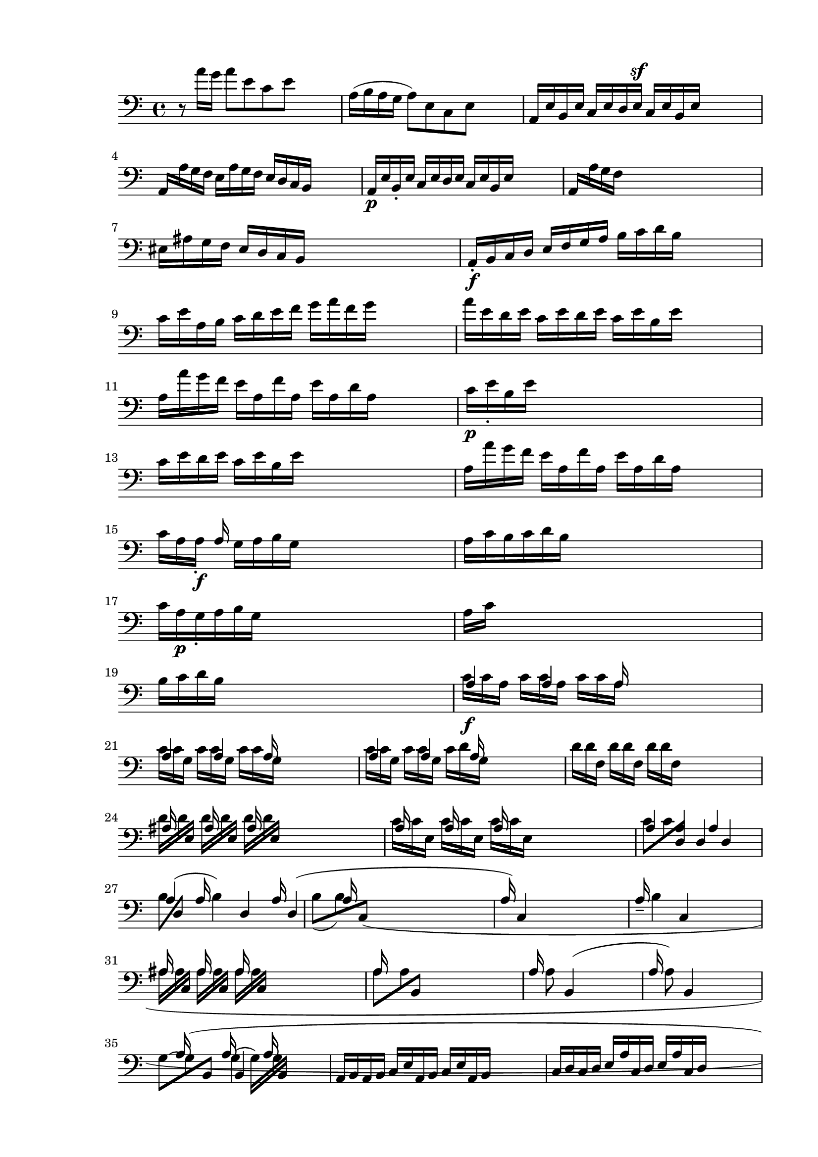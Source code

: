 \version "2.24.3"
% automatically converted by musicxml2ly from /Users/harelwahnich/Documents/works.and.docs/2024.amot/pawns.court/bwv.1006/bwv-1006-cello.mxl
\pointAndClickOff

\header {
    encodingsoftware =  "Audiveris 5.3.1"
    encodingdate =  "2024-06-20"
    source = 
    "/Users/harelwahnich/Downloads/Partita3Preludeand Loure.pdf"
    }

#(set-global-staff-size 20.320000000000004)
\paper {
    
    paper-width = 20.98\cm
    paper-height = 29.69\cm
    top-margin = 1.42\cm
    bottom-margin = 1.42\cm
    left-margin = 1.42\cm
    right-margin = 1.42\cm
    indent = 1.613846153846154\cm
    short-indent = 1.613846153846154\cm
    }
\layout {
    \context { \Score
        autoBeaming = ##f
        }
    }
PartPOneVoiceOne =  \relative d {
    \repeat volta 2 {
        \clef "bass" | % 1
        d8 \rest ^ "" \stemDown a''16 [ \stemDown g16 ] \stemDown a8 [
        \stemDown e8 \stemDown c8 \stemDown e8 ] s4 | % 2
        \stemDown a,16 ( [ \stemDown b16 \stemDown a16 \stemDown g16 ]
        \stemDown a8 ) [ \stemDown e8 \stemDown c8 \stemDown e8 ] s4 | % 3
        \stemUp a,16 [ \stemUp e'16 \stemUp b16 \stemUp e16 ] \stemUp c16
        [ \stemUp e16 \stemUp d16 \stemUp e16 ] ^\sf \stemUp c16 [
        \stemUp e16 \stemUp b16 \stemUp e16 ] s4 | % 4
        \stemUp a,16 [ \stemDown a'16 \stemDown g16 \stemDown f16 ]
        \stemDown e16 [ \stemDown a16 \stemDown g16 \stemDown f16 ]
        \stemUp e16 [ \stemUp d16 \stemUp c16 \stemUp b16 ] s4 | % 5
        \stemUp a16 [ _\p \stemUp e'16 \stemUp b16 _. \stemUp e16 ]
        \stemUp c16 [ \stemUp e16 \stemUp d16 \stemUp e16 ] \stemUp c16
        [ \stemUp e16 \stemUp b16 \stemUp e16 ] s4 | % 6
        \stemUp a,16 [ \stemDown a'16 \stemDown g16 \stemDown f16 ] s2.
        \break | % 7
        \stemDown eis16 [ \stemDown ais16 \stemDown g16 \stemDown f16 ]
        \stemUp eis16 [ \stemUp d16 \stemUp c16 \stemUp b16 ] s2 | % 8
        \stemUp a16 _. [ _\f \stemUp b16 \stemUp c16 \stemUp d16 ]
        \stemUp e16 [ \stemUp f16 \stemUp g16 \stemUp a16 ] \stemDown b16
        [ \stemDown c16 \stemDown d16 \stemDown b16 ] s4 | % 9
        \stemDown c16 [ \stemDown e16 \stemDown a,16 \stemDown b16 ]
        \stemDown c16 [ \stemDown d16 \stemDown e16 \stemDown f16 ]
        \stemDown g16 [ \stemDown a16 \stemDown f16 \stemDown g16 ] s4 |
        \barNumberCheck #10
        \stemDown a16 [ \stemDown e16 \stemDown d16 \stemDown e16 ]
        \stemDown c16 [ \stemDown e16 \stemDown d16 \stemDown e16 ]
        \stemDown c16 [ \stemDown e16 \stemDown b16 \stemDown e16 ] s4 | % 11
        \stemDown a,16 [ \stemDown a'16 \stemDown g16 \stemDown f16 ]
        \stemDown e16 [ \stemDown a,16 \stemDown f'16 \stemDown a,16 ]
        \stemDown e'16 [ \stemDown a,16 \stemDown d16 \stemDown a16 ] s4
        | % 12
        \stemDown c16 [ _\p \stemDown e16 _. \stemDown b16 \stemDown e16
        ] s2. \break | % 13
        \stemDown c16 [ \stemDown e16 \stemDown d16 \stemDown e16 ]
        \stemDown c16 [ \stemDown e16 \stemDown b16 \stemDown e16 ] s2 | % 14
        \stemDown a,16 [ \stemDown a'16 \stemDown g16 \stemDown f16 ]
        \stemDown e16 [ \stemDown a,16 \stemDown f'16 \stemDown a,16 ]
        \stemDown e'16 [ \stemDown a,16 \stemDown d16 \stemDown a16 ] s4
        | % 15
        \stemDown c16 [ \stemDown a16 \stemDown a16 _. ] _\f \stemUp a16
        \stemDown g16 [ \stemDown a16 \stemDown b16 \stemDown g16 ] s2 | % 16
        \stemDown a16 [ \stemDown c16 \stemDown b16 \stemDown c16
        \stemDown d16 \stemDown b16 ] s8*5 | % 17
        \stemDown c16 [ \stemDown a16 _\p \stemDown g16 _. \stemDown a16
        \stemDown b16 \stemDown g16 ] s8*5 | % 18
        \stemDown a16 [ \stemDown c16 ] s8*7 \break | % 19
        \stemDown b16 [ \stemDown c16 \stemDown d16 \stemDown b16 ] s2.
        | \barNumberCheck #20
        \stemUp a4 \stemUp a4 \stemUp a16 s16*7 | % 21
        \stemUp a4 \stemUp a4 \stemUp a16 s16*7 | % 22
        \stemUp a4 \stemUp a4 \stemUp a16 s16*7 | % 23
        \stemDown d16 [ \stemDown d16 \stemDown f,16 ] \stemDown d'16 [
        \stemDown d16 \stemDown f,16 ] \stemDown d'16 [ \stemDown d16
        \stemDown f,16 ] s16*7 \break | % 24
        \stemUp ais16 s16*15 | % 25
        \stemUp a16 s16*15 | % 26
        \stemUp a4 \stemUp a4 \stemUp a4 s4 | % 27
        \stemUp a4 ( \stemUp a16 \stemDown b4 ) \stemUp d,4 \stemUp a'16
        \stemUp d,4 ( | % 28
        \stemUp a'16 s16*13 | % 29
        \stemUp a16 ) ~ \stemUp c,4 s16*11 | \barNumberCheck #30
        \stemUp a'16 _- _- \stemDown b4 \stemUp c,4 s16*7 \break | % 31
        \stemUp ais'16 s16*15 | % 32
        \stemUp a16 s16*15 | % 33
        \stemUp a16 \stemDown a8 \stemUp b,4 ( s16*9 | % 34
        \stemUp a'16 \stemDown a8 ) \stemUp b,4 s16*9 | % 35
        \stemDown g'8 ~ [ \stemDown g8 ( \stemUp b,8 ] \stemUp a'16
        \stemUp b,4 \stemUp a'16 s4 | % 36
        \stemUp a,16 [ \stemUp b16 \stemUp a16 \stemUp b16 ] \stemUp c16
        [ \stemUp e16 \stemUp a,16 \stemUp b16 ] \stemUp c16 [ \stemUp e16
        \stemUp a,16 \stemUp b16 ] s4 | % 37
        \stemUp c16 [ \stemUp d16 \stemUp c16 \stemUp d16 ] \stemUp e16
        [ \stemUp a16 \stemUp c,16 \stemUp d16 ] \stemUp e16 [ \stemUp a16
        \stemUp c,16 \stemUp d16 ] s4 \break | % 38
        \stemDown eis16 [ \stemDown fis16 \stemDown eis16 \stemDown fis16
        ] \stemDown g16 [ \stemDown c16 \stemDown eis,16 \stemDown fis16
        ] \stemDown g16 [ \stemDown c16 \stemDown eis,16 \stemDown fis16
        ] s4 | % 39
        \stemDown g16 [ \stemDown e'16 \stemDown c16 \stemDown a16 ]
        \stemDown g16 [ \stemDown e16 \stemDown c16 \stemDown a16 ]
        \stemUp g16 [ \stemUp f16 \stemUp g16 \stemUp e16 ] s4 |
        \barNumberCheck #40
        \stemUp f16 [ \stemUp gis16 \stemUp f16 \stemUp gis16 ] \stemUp
        ais16 [ \stemUp c16 \stemUp f,16 \stemUp gis16 ] \stemUp ais16 [
        \stemUp c16 \stemUp f,16 \stemUp gis16 ] s4 | % 41
        \stemUp ais16 [ \stemUp b16 \stemUp ais16 \stemUp b16 ] \stemUp
        c16 [ \stemUp f16 \stemUp ais,16 \stemUp b16 ] \stemUp c16 [
        \stemUp f16 \stemUp ais,16 \stemUp b16 ] s4 | % 42
        \stemUp c16 [ \stemUp d16 \stemUp c16 \stemUp d16 ] s2. \break | % 43
        \stemUp eis16 [ \stemUp ais16 \stemUp c,16 \stemUp d16 ] \stemUp
        eis16 [ \stemUp ais16 \stemUp c,16 \stemUp d16 ] s2 | % 44
        \stemUp e16 [ \stemDown c'16 \stemDown ais16 \stemDown f16 ]
        \stemDown e'16 [ \stemDown c16 \stemDown d16 \stemDown b16 ]
        \stemDown ais16 [ \stemDown c16 \stemDown f,16 \stemDown e16 ]
        s4 | % 45
        \stemUp d4 \stemUp f4 \stemUp d8 \stemDown b'8 ) [ \stemDown g8
        \stemDown a8 \stemDown f8 ] \stemDown eis16 [ \stemDown g16
        \stemDown c,16 \stemDown b16 ] | % 46
        \stemUp a16 [ \stemUp c16 \stemUp a16 \stemUp f16 ] \stemUp a16
        [ \stemUp c16 \stemUp f16 \stemUp c16 ] \stemDown a'16 [
        \stemDown f16 \stemDown c'16 \stemDown f,16 ] | % 47
        \stemDown eis16 [ \stemDown g16 \stemDown eis16 \stemDown c16 ]
        \stemDown c'16 ( [ \stemDown bis16 ) \stemDown c16 ( \stemDown
        bis16 ) ] \stemDown c16 [ \stemDown g16 \stemDown a16 \stemDown
        f16 ] s8 \break | % 48
        \stemDown eis16 [ \stemDown g16 \stemDown eis16 \stemDown c16 ]
        \stemDown b'16 ( [ \stemDown ais16 ) \stemDown b16 ( \stemDown
        ais16 ) ] \stemDown b16 [ \stemDown g16 \stemDown a16 \stemDown
        f16 ] s4 | % 49
        \stemDown eis16 ( [ \stemDown g16 ) \stemDown eis16 ( \stemDown
        c16 ) ] \stemUp d16 ( [ \stemUp c16 ) \stemUp d16 ( \stemUp c16
        ) ] \stemUp d16 [ \stemUp g,16 \stemUp a16 \stemUp f16 ] s4 |
        \barNumberCheck #50
        \stemUp eis16 [ \stemUp b'16 \stemUp f16 \stemUp b16 ] \stemUp g16
        [ \stemUp b16 \stemUp f16 \stemUp b16 ] \stemUp eis,16 [ \stemUp
        b'16 \stemUp g16 \stemUp b16 ] s4 | % 51
        \stemUp c,16 [ \stemUp b'16 \stemUp g'16 \stemUp b,16 ]
        \stemDown eis16 [ \stemDown b16 \stemDown g'16 \stemDown b,16 ]
        \stemDown eis16 [ \stemDown b16 \stemDown g'16 \stemDown b,16 ]
        s4 | % 52
        \stemUp c,16 [ \stemUp a'16 \stemUp f'16 \stemUp a,16 ] s2.
        \break | % 53
        \stemDown ais'4 \stemUp ais,4 \stemDown ais'4 \stemUp ais,4 d2
        \rest | % 54
        \stemUp c,16 [ ^\p \stemUp b'16 ^. \stemUp g'16 ^. \stemUp b,16
        ] \stemUp eis16 [ \stemUp b16 \stemUp g'16 \stemUp b,16 ]
        \stemUp eis16 [ \stemUp b16 \stemUp g'16 \stemUp b,16 ] | % 55
        \stemUp c,16 [ \stemUp a'16 \stemUp f'16 \stemUp a,16 ] \stemUp
        a'16 [ \stemUp a,16 \stemUp f'16 \stemUp a,16 ] \stemUp a'16 [
        \stemUp a,16 \stemUp f'16 \stemUp a,16 ] | % 56
        \stemUp c,16 ^. [ ^\f \stemUp bis'16 \stemUp f'16 \stemUp bis,16
        ] \stemUp a'16 [ \stemUp bis,16 \stemUp f'16 \stemUp bis,16 ]
        \stemUp a'16 [ \stemUp bis,16 \stemUp f'16 \stemUp bis,16 ] s4 | % 57
        \stemUp c,16 [ ^\p \stemUp bis'16 \stemUp f'16 \stemUp bis,16 ]
        \stemUp a'16 [ \stemUp bis,16 \stemUp f'16 \stemUp bis,16 ] s2
        \break | % 58
        \stemDown ais'4 \stemUp bis,4 \stemUp f'4 \stemUp bis,4 | % 59
        \stemUp c,16 ^. [ ^\f \stemUp c'16 \stemUp f16 \stemUp c16 ]
        \stemUp g'16 [ \stemUp c,16 \stemUp f16 \stemUp c16 ] \stemUp g'16
        [ \stemUp c,16 \stemUp f16 \stemUp c16 ] s4 | \barNumberCheck
        #60
        \stemUp c,16 [ \stemUp b'16 ^. ^\p \stemUp eis16 \stemUp b16 ]
        \stemUp g'16 [ \stemUp b,16 \stemUp eis16 \stemUp b16 ] \stemUp
        g'16 [ \stemUp b,16 \stemUp eis16 \stemUp b16 ] s4 | % 61
        \stemUp f16 [ ^\f \stemDown f'16 \stemDown e16 \stemDown d16 ]
        \stemUp c16 [ \stemUp f16 \stemUp c16 \stemUp b16 ] \stemUp a16
        [ \stemUp c16 \stemUp a16 \stemUp g16 ] s4 | % 62
        \stemUp f16 [ \stemDown f'16 \stemDown c16 \stemDown b16 ]
        \stemUp a16 [ \stemUp c16 \stemUp a16 \stemUp g16 ] \stemUp f16
        [ \stemUp a16 \stemUp f16 \stemUp e16 ] s4 \break | % 63
        \stemUp dis16 [ \stemUp b'16 \stemUp f'16 \stemUp b,16 ( ]
        \stemUp b4 \stemUp b4 ) s4 | % 64
        \stemUp dis,8 ( [ \stemUp b'8 \stemDown a'8 \stemUp b,8 ) ~ ]
        \stemDown b4 ( \stemDown a'4 \stemDown b,4 ) \stemDown f'16 [
        \stemDown b,16 \stemDown a'16 \stemDown b,16 ] | % 65
        \stemUp e,16 [ \stemDown e''16 \stemDown dis16 \stemDown c16 ]
        \stemDown b16 [ \stemDown e16 \stemDown b16 \stemDown a16 ]
        \stemDown g16 [ \stemDown b16 \stemDown g16 \stemDown f16 ] | % 66
        \stemDown e16 [ \stemDown e'16 \stemDown b16 \stemDown a16 ]
        \stemDown g16 [ \stemDown b16 \stemDown g16 \stemDown f16 ]
        \stemDown e16 [ \stemDown g16 \stemDown e16 \stemDown d16 ] | % 67
        \stemDown c16 [ \stemDown g'16 \stemDown a16 \stemDown g16 ]
        \stemDown c16 [ \stemDown g16 \stemDown e'16 \stemDown g,16 ]
        \stemDown c16 [ \stemDown g16 \stemDown a16 \stemDown g16 ] s4
        \pageBreak | % 68
        \stemUp cis,16 [ \stemUp g'16 \stemUp a16 \stemUp g16 ] \stemUp
        cis,16 [ \stemUp g'16 \stemUp b,16 \stemUp g'16 ] \stemUp cis,16
        [ \stemUp g'16 \stemUp a,16 \stemUp g'16 ] s4 | % 69
        \stemDown f16 [ \stemDown a16 \stemDown d16 \stemDown c16 ]
        \stemDown d16 [ \stemDown a16 \stemDown g16 \stemDown a16 ]
        \stemDown f16 [ \stemDown a16 \stemDown e16 \stemDown a16 ] s4 |
        \barNumberCheck #70
        \stemUp d,16 [ \stemDown d'16 \stemDown c16 \stemDown b16 ]
        \stemDown a16 [ \stemDown d,16 \stemDown b'16 \stemDown d,16 ]
        \stemDown a'16 [ \stemDown d,16 \stemDown g16 \stemDown d16 ] s4
        | % 71
        \stemDown f16 [ \stemDown a16 ^\p \stemDown e16 \stemDown a16 ]
        \stemDown f16 [ \stemDown a16 \stemDown g16 \stemDown a16 ]
        \stemDown f16 [ \stemDown a16 \stemDown e16 \stemDown a16 ] s4 | % 72
        \stemUp d,16 [ \stemDown d'16 \stemDown c16 \stemDown b16 ]
        \stemDown a16 [ \stemDown d,16 \stemDown b'16 \stemDown d,16 ]
        \stemDown a'16 [ \stemDown d,16 \stemDown g16 \stemDown d16 ] s4
        \break | % 73
        \stemDown fis16 [ ^\f \stemDown d16 \stemDown d16 ] \stemDown c16
        [ \stemDown d16 \stemDown e16 \stemDown c16 ] s16*9 | % 74
        \stemDown d16 [ \stemDown f16 \stemDown e16 \stemDown f16
        \stemDown g16 \stemDown e16 ] s8*5 | % 75
        \stemDown f16 [ \stemDown d16 \stemDown c16 \stemDown d16
        \stemDown e16 \stemDown c16 ] s8*5 | % 76
        \stemDown d16 [ \stemDown f16 \stemDown e16 \stemDown f16
        \stemDown g16 \stemDown e16 ] s8*5 | % 77
        \stemUp d16 ^\f s16*15 \break | % 78
        \stemUp d16 s16*15 | % 79
        \stemUp d16 s16*15 | \barNumberCheck #80
        \stemUp d16 s16*15 | % 81
        \stemUp d16 s16*15 | % 82
        \stemUp d16 s16*15 \break | % 83
        c'''8 \rest \stemUp d,,,16 s16*13 | % 84
        \stemDown e16 [ \stemUp g,16 ] \stemUp d'16 \stemUp d16 s2. | % 85
        \stemDown e16 [ \stemDown e16 \stemUp f,16 ] \stemUp d'16
        \stemUp d16 s16*11 | % 86
        \stemDown d16 [ \stemDown d16 \stemUp f,16 ] \stemUp d'16
        \stemDown d16 [ \stemDown d16 \stemUp f,16 ] s16*9 | % 87
        \stemDown d'16 [ \stemDown d16 \stemUp e,16 ] s16*13 \break | % 88
        c''''8 \rest \stemDown dis,,,16 [ \stemDown dis16 \stemUp e,16 ]
        \stemUp dis'16 s8*5 | % 89
        \stemDown c16 [ \stemDown c16 \stemUp e,16 ] \stemUp d'16
        \stemDown c16 [ \stemDown c16 \stemUp e,16 ] s16*9 |
        \barNumberCheck #90
        \stemUp d16 [ \stemUp e16 \stemUp d16 \stemUp e16 ] \stemUp f16
        [ \stemUp a16 \stemUp d,16 \stemUp e16 ] \stemUp f16 [ \stemUp a16
        \stemUp d,16 \stemUp e16 ] s4 | % 91
        \stemUp f16 [ \stemUp g16 \stemUp f16 \stemUp g16 ] \stemUp a16
        [ \stemUp d16 \stemUp f,16 \stemUp g16 ] \stemUp a16 [ \stemUp d16
        \stemUp f,16 \stemUp g16 ] s4 | % 92
        \stemUp a16 [ \stemUp b16 \stemUp a16 \stemUp b16 ] \stemUp c16
        [ \stemUp f16 \stemUp a,16 \stemUp b16 ] s2 \break | % 93
        \stemUp cis16 [ \stemUp f16 \stemUp a,16 \stemUp b16 ] s2. | % 94
        \stemDown c16 [ \stemDown a'16 \stemDown f16 \stemDown g16 ]
        \stemDown a16 [ \stemDown f16 \stemDown dis16 \stemDown e16 ]
        \stemUp f16 [ \stemUp dis16 \stemUp b16 \stemUp a16 ] s4 | % 95
        \stemUp g16 [ \stemUp f16 \stemUp e16 \stemUp f16 ] \stemUp g16
        [ \stemUp b16 \stemUp e,16 \stemUp f16 ] \stemUp g16 [ \stemUp b16
        \stemUp e,16 \stemUp f16 ] s4 | % 96
        \stemUp g16 [ \stemUp a16 \stemUp g16 \stemUp a16 ] \stemUp b16
        [ \stemUp e16 \stemUp g,16 \stemUp a16 ] \stemUp b16 [ \stemUp e16
        \stemUp g,16 \stemUp a16 ] s4 | % 97
        \stemUp b16 [ \stemUp cis16 \stemUp b16 \stemUp cis16 ] \stemUp
        d16 [ \stemUp gis16 \stemUp b,16 \stemUp cis16 ] s2 \break | % 98
        \stemUp dis16 [ \stemUp gis16 \stemUp b,16 \stemUp c16 ] s2. | % 99
        \stemUp d16 [ \stemUp b'16 \stemUp g16 \stemUp a16 ] \stemUp b16
        [ \stemUp g16 \stemUp eis16 \stemUp f16 ] \stemUp g16 [ \stemUp
        eis16 \stemUp c16 \stemUp b16 ] s4 | \barNumberCheck #100
        \stemUp ais16 [ \stemDown e''16 \stemDown c16 \stemDown d16 ]
        \stemDown e16 [ \stemDown c16 \stemDown ais16 \stemDown b16 ]
        \stemDown c16 [ \stemDown ais16 \stemDown f16 \stemDown e16 ] s4
        | % 101
        \stemUp d16 [ \stemDown f'16 \stemDown d16 \stemDown e16 ]
        \stemDown f16 [ \stemDown d16 \stemDown b16 \stemDown c16 ]
        \stemDown d16 [ \stemDown b16 \stemDown g16 \stemDown f16 ] s4 | % 102
        \stemUp e16 [ \stemDown g'16 \stemDown e16 \stemDown f16 ]
        \stemDown g16 [ \stemDown e16 \stemDown c16 \stemDown d16 ]
        \stemDown e16 [ \stemDown c16 \stemDown ais16 \stemDown c16 ] s4
        \break | % 103
        \stemDown fis,16 [ \stemDown gis16 \stemDown fis16 \stemDown gis16
        ] \stemDown ais16 [ \stemDown c16 \stemDown fis,16 \stemDown gis16
        ] \stemDown ais16 [ \stemDown c16 \stemDown fis,16 \stemDown gis16
        ] s4 | % 104
        \stemDown ais16 [ \stemDown b16 \stemDown ais16 \stemDown b16 ]
        \stemDown c16 [ \stemDown e16 \stemDown ais,16 \stemDown b16 ]
        \stemDown c16 [ \stemDown e16 \stemDown ais,16 \stemDown b16 ]
        s4 | % 105
        \stemDown c16 [ \stemDown d16 \stemDown c16 \stemDown d16 ]
        \stemDown e16 [ \stemDown g16 \stemDown c,16 \stemDown d16 ]
        \stemDown e16 [ \stemDown g16 \stemDown c,16 \stemDown d16 ] s4
        | % 106
        \stemDown e16 [ \stemDown g16 \stemDown e16 \stemDown c16 ]
        \stemDown ais16 [ \stemDown e'16 \stemDown c16 \stemDown ais16 ]
        \stemDown f16 [ \stemDown e'16 \stemDown d16 \stemDown c16 ] s4
        | % 107
        \stemDown b16 [ \stemDown c16 \stemDown d16 \stemDown b16 ] s2.
        \break | % 108
        \stemDown eis,16 [ \stemDown d'16 \stemDown c16 \stemDown b16 ]
        \stemDown f16 [ \stemDown c'16 \stemDown b16 \stemDown ais16 ]
        s2 | % 109
        \stemDown g16 [ \stemDown a16 \stemDown b16 \stemDown g16 ]
        \stemUp c,16 [ \stemDown b'16 \stemDown a16 \stemDown g16 ]
        \stemDown dis16 [ \stemDown a'16 \stemDown g16 \stemDown f16 ]
        s4 | \barNumberCheck #110
        \stemDown e16 [ \stemDown f16 \stemDown g16 \stemDown e16 ]
        \stemUp ais,16 [ \stemDown g'16 \stemDown f16 \stemDown e16 ]
        \stemUp b16 [ \stemUp f'16 \stemUp e16 \stemUp d16 ] s4 | % 111
        \stemUp c16 [ \stemUp d16 \stemUp e16 \stemUp d16 ] \stemUp c16
        [ \stemUp e16 \stemUp d16 \stemUp e16 ] \stemUp c16 [ \stemUp e16
        \stemUp b16 \stemUp e16 ] s4 | % 112
        \stemUp ais,16 [ \stemUp b16 \stemUp c16 \stemUp d16 ] \stemUp e16
        [ \stemUp ais,16 \stemUp g'16 \stemUp ais,16 ] s2 \break | % 113
        \stemUp fis'16 [ \stemUp ais,16 \stemUp e'16 \stemUp ais,16 ]
        s2. | % 114
        \stemUp b16 [ \stemUp d16 \stemUp b16 \stemUp f16 ] \stemUp d16
        [ \stemUp f16 \stemUp b16 \stemUp f16 ] \stemUp d'16 [ \stemUp
        f,16 \stemUp b16 \stemUp f16 ] s4 | % 115
        \stemUp ais16 [ \stemUp c16 \stemUp ais16 \stemUp f16 ] \stemUp
        ais16 [ \stemUp c16 \stemUp f16 \stemUp c16 ] \stemDown ais'16 [
        \stemDown f16 \stemDown c'16 \stemDown e,16 ] s4 | % 116
        \stemUp d16 [ \stemUp f16 \stemUp d16 \stemUp b16 ] \stemUp d16
        [ \stemUp f16 \stemUp b16 \stemUp f16 ] \stemDown d'16 [
        \stemDown b16 \stemDown f'16 \stemDown b,16 ] s4 | % 117
        \stemDown ais16 [ \stemDown c16 \stemDown ais16 \stemDown f16 ]
        \stemDown f'16 ( [ \stemDown eis16 ) \stemDown f16 ( \stemDown
        eis16 ) ] \stemDown f16 [ \stemDown c16 \stemDown d16 \stemDown
        b16 ] s4 | % 118
        \stemDown ais16 [ \stemDown c16 \stemDown ais16 \stemDown f16 ]
        s2. \break | % 119
        \stemDown e'16 ( [ \stemDown dis16 ) \stemDown e16 ( \stemDown
        dis16 ) ] \stemDown e16 [ \stemDown c16 \stemDown d16 \stemDown
        b16 ] s2 | \barNumberCheck #120
        \stemDown ais16 [ \stemDown c16 \stemDown ais16 \stemDown f16 ]
        \stemDown g16 ( [ \stemDown f16 ) \stemDown g16 ( \stemDown f16
        ) ] \stemDown g8 [ \stemUp c,8 ( \stemUp d8 \stemUp b8 ) ] | % 121
        \stemUp ais4 ( \stemUp c4 \stemUp f4 ) \stemDown e'16 ( [
        \stemDown c16 ) \stemDown d16 ( \stemDown b16 ) ] \stemDown ais16
        [ \stemDown c16 \stemDown f,16 \stemDown e16 ] | % 122
        \stemDown d16 ( [ \stemDown f16 \stemDown b16 ) \stemDown f'16 ]
        \stemDown f16 ( [ \stemDown d16 ) \stemDown e16 ( \stemDown c16
        ) ] \stemDown b16 [ \stemDown d16 \stemDown g,16 \stemDown f16 ]
        | % 123
        \stemUp e4 \stemUp ais,16 [ \stemUp cis16 \stemUp f,16 \stemUp e16
        ] s2 \break | % 124
        e''8 \rest \stemUp d,,16 [ \stemUp fis16 \stemUp b16 \stemUp c16
        ] s8*5 | % 125
        \stemUp d16 [ \stemUp b16 \stemUp e16 \stemUp b16 ] \stemUp f'16
        [ \stemUp b,16 \stemUp g'16 \stemUp b,16 ] \stemUp f16 [ \stemUp
        b16 \stemUp c16 \stemUp ais16 ] s4 | % 126
        \stemUp b16 [ \stemUp d16 \stemUp c16 ( \stemUp d16 ) ] \stemUp
        d16 ~ [ \stemUp d16 \stemUp c16 ( \stemUp d16 ) ] \stemUp b16 [
        \stemUp d16 \stemUp a16 ( \stemUp d16 ) ] s4 | % 127
        \stemUp g,16 ( [ \stemUp d'16 ) \stemUp a16 ( \stemUp d16 ) ]
        \stemUp b16 [ \stemUp d16 \stemUp c16 ( \stemUp d16 ) ] \stemUp
        d16 ~ [ \stemUp d16 \stemUp b16 \stemUp d16 ] s4 | % 128
        \stemUp c16 [ \stemUp d16 \stemUp c16 \stemUp b16 ] \stemUp a16
        ( [ \stemDown a'16 ) \stemDown g16 ( \stemDown a16 ) ] \stemDown
        f16 ( [ \stemDown a16 ) \stemDown e16 ( \stemDown a16 ) ] s4
        \pageBreak | % 129
        \stemUp dis,16 ( [ \stemUp a'16 ) \stemUp e16 ( \stemUp a16 ) ]
        \stemDown f16 ( [ \stemDown a16 ) \stemDown g16 ( \stemDown a16
        ) ] \stemDown a16 ~ [ \stemDown a16 \stemDown f16 ( \stemDown a16
        ) ] s4 | \barNumberCheck #130
        \stemDown g16 [ \stemDown a16 \stemDown g16 \stemDown f16 ]
        \stemDown e16 [ \stemDown f16 \stemDown g16 \stemDown a16 ]
        \stemDown b16 [ \stemDown c16 \stemDown d16 \stemDown b16 ] s4 | % 131
        \stemDown e16 [ \stemUp e,16 \stemUp d16 \stemUp e16 ] \stemUp c16
        ( [ \stemUp e16 ) \stemUp b16 \stemUp e16 ] \stemUp a,16 ( [
        \stemUp e'16 ) \stemUp g,16 ( \stemUp e'16 ) ] s4 | % 132
        \stemUp f,16 [ \stemUp a16 \stemUp b16 \stemUp c16 ] \stemUp d16
        [ \stemUp e16 \stemUp f16 \stemUp g16 ] \stemDown a16 [
        \stemDown b16 \stemDown c16 \stemDown a16 ] s4 | % 133
        \stemDown d16 [ \stemUp d,16 \stemUp c16 _. _. \stemUp d16 ]
        \stemUp b16 [ \stemUp d16 \stemUp a16 ( \stemUp d16 ) ] \stemUp
        g,16 ( [ \stemUp d'16 ) \stemUp f,16 ( \stemUp d'16 ) ] s4
        \break | % 134
        f'8 \rest \stemUp e,,16 [ \stemUp gis16 \stemUp a16 \stemUp b16
        ] \stemUp c16 [ \stemUp d16 \stemUp e16 \stemUp f16 ] \stemDown
        g16 [ \stemDown a16 \stemDown b16 \stemDown g16 ] s8 | % 135
        \stemDown c16 [ \stemUp a,16 _. \stemUp g16 _. _. \stemUp a16 ]
        \stemUp f16 ( [ \stemUp a16 ) \stemUp e16 ( \stemUp a16 ) ]
        \stemUp d,16 ( [ \stemUp a'16 ) \stemUp c,16 ( \stemUp a'16 ) ]
        s4 | % 136
        \stemUp d,16 ( [ \stemUp a'16 \stemUp f'16 ) \stemUp e16 ]
        \stemDown f16 [ \stemDown a16 \stemDown d16 \stemDown c16 ]
        \stemDown d16 [ \stemDown b16 \stemDown f16 \stemDown a16 ] s4 | % 137
        \stemUp e,16 ( [ \stemUp b'16 \stemUp g'16 ) \stemUp f16 ]
        \stemDown g16 [ \stemDown b16 \stemDown d16 \stemDown c16 ]
        \stemDown d16 [ \stemDown b16 \stemDown g16 \stemDown b16 ] s4 | % 138
        \stemUp e,,16 ( [ \stemUp c'16 \stemUp e16 ) \stemUp d16 ]
        \stemDown e16 [ \stemDown a16 \stemDown c16 \stemDown b16 ]
        \stemDown c16 [ \stemDown a16 \stemDown e16 \stemDown a16 ] s4
        \break | % 139
        \stemUp e,16 ( [ \stemDown dis'16 \stemDown f16 ) \stemDown e16
        ] \stemDown f16 [ \stemDown a16 \stemDown dis16 \stemDown c16 ]
        \stemDown dis16 [ \stemDown a16 \stemDown f16 \stemDown a16 ] s4
        | \barNumberCheck #140
        \stemDown g16 [ \stemDown e'16 \stemDown dis16 \stemDown c16 ]
        \stemDown b16 [ \stemDown e16 \stemDown b16 \stemDown a16 ]
        \stemDown g16 [ \stemDown b16 \stemDown g16 \stemDown f16 ] s4 | % 141
        \stemDown e16 [ \stemDown e'16 \stemDown d16 \stemDown c16 ]
        \stemDown b16 [ \stemDown d16 \stemDown b16 \stemDown a16 ]
        \stemDown g16 [ \stemDown b16 \stemDown g16 \stemDown f16 ] s4 | % 142
        \stemDown e16 [ \stemDown d'16 \stemDown c16 \stemDown b16 ]
        \stemDown a16 [ \stemDown c16 \stemDown a16 \stemDown g16 ]
        \stemDown f16 [ \stemDown a16 \stemDown f16 \stemDown e16 ] s4 | % 143
        \stemDown d16 [ \stemDown c'16 \stemDown b16 \stemDown a16 ]
        \stemDown g16 [ \stemDown b16 \stemDown g16 \stemDown f16 ]
        \stemDown e16 [ \stemDown g16 \stemDown e16 \stemDown d16 ] s4
        \break | % 144
        f'8 \rest \stemUp cis,16 [ \stemUp ais'16 \stemUp f16 \stemUp e16
        ] \stemUp d16 [ \stemUp f16 \stemUp d16 \stemUp cis16 ] \stemUp
        b16 [ \stemUp d16 \stemUp b16 \stemUp a16 ] s8 | % 145
        \stemUp g16 [ \stemUp b16 \stemUp d16 \stemUp f16 ] \stemDown e16
        [ \stemDown g16 \stemDown b16 \stemDown d16 ] \stemDown d16 [
        \stemDown c16 \stemDown d16 \stemDown b16 ] s4 | % 146
        \stemDown c16 [ \stemDown a16 \stemDown c16 \stemDown e16 ]
        \stemDown a16 [ \stemDown e16 \stemDown c16 \stemDown a16 ]
        \stemDown e16 [ \stemDown b'16 ( \stemDown a'16 ) \stemDown g16
        ] s4 | % 147
        \stemDown a16 [ \stemDown e16 \stemDown c16 \stemDown a16 ]
        \stemDown g16 ( [ \stemDown a16 ) \stemDown f16 ( \stemDown a16
        ) ] \stemDown g16 ( [ \stemDown a16 ) \stemDown e16 ( \stemDown
        a16 ) ] s4 | % 148
        \stemDown f16 [ \stemDown a16 \stemDown d16 \stemDown a16 ]
        \stemDown f16 ( [ \stemDown a16 ) \stemDown e16 ( \stemDown a16
        ) ] \stemDown f16 ( [ \stemDown a16 ) \stemDown d,16 ( \stemDown
        a'16 ) ] s4 \break | % 149
        \stemDown eis16 [ \stemDown a16 \stemDown c16 \stemDown a16 ]
        \stemDown eis16 ( [ \stemDown a16 ) \stemDown d,16 ( \stemDown
        a'16 ) ] \stemDown eis16 ( [ \stemDown a16 ) \stemDown c,16 (
        \stemDown a'16 ) ] s4 | \barNumberCheck #150
        \stemDown d,16 [ \stemDown a'16 \stemDown b16 \stemDown a16 ]
        \stemDown g16 ( [ \stemDown a16 ) \stemDown a16 ~ ] \stemUp a16
        \stemDown b16 ( [ \stemDown a16 ) \stemDown c16 ( \stemDown a16
        ) ] s4 | % 151
        \stemDown e'8 \stemUp c2 s8*11 | % 153
        \stemUp d,,16 [ \stemDown d''16 ( \stemDown c16 \stemDown d32
        \stemDown b32 ) ] \stemDown e,2 s4 | % 154
        \stemDown a16 [ \stemDown a'16 \stemDown g16 \stemDown f16 ]
        \stemDown e16 [ \stemDown a16 \stemDown d,16 \stemDown a'16 ]
        \stemDown c,16 [ \stemDown a'16 \stemDown b,16 \stemDown a'16 ]
        s4 | % 155
        \stemDown a,16 [ \stemDown a16 \stemDown g16 \stemDown f16 ]
        \stemDown e16 [ \stemDown a16 \stemDown d,16 \stemDown a'16 ] s2
        \break | % 156
        e'8 \rest \stemUp cis,16 [ \stemDown a'16 ] s2. | % 157
        \stemUp a,16 ( [ \stemUp c16 \stemUp e16 ) \stemUp g16 ]
        \stemDown a16 ( [ \stemDown c16 \stemDown e16 ) \stemDown g16 ]
        \stemDown a8 e8 \rest \bar "|."
        s4 \break | % 158
        \stemUp e,8 \stemDown e'4 s8*5 | % 159
        \stemDown c4. \stemDown d8 \stemDown b4 \stemDown c4 c,8 \rest
        \stemUp a8 \stemUp c'4 | \barNumberCheck #160
        \stemUp b4. \stemUp c8 \stemUp d4 \stemUp d8 ( [ \stemUp b8 ) ]
        \stemUp g4 \stemUp a4 | % 161
        \stemUp f4. _- \stemUp g8 \stemUp c,2 \stemUp a'2 \stemUp d,2.
        \stemUp c8 | % 162
        \stemUp a2 \stemUp d2 | % 163
        \stemUp c8. [ \stemUp d16 ] \stemUp b4 \stemUp d8 ( [ \stemUp c8
        ) \stemUp b8 ( \stemUp a8 ) ] \stemDown c'4 | % 164
        \stemUp f,4. \stemUp g8 \stemUp eis4 \break | % 165
        \stemUp ais,2 \stemUp fis'2 | % 166
        \stemDown c'4 \stemDown b8 ( [ \stemDown a8 ) ] | % 167
        \stemUp g4 \stemUp f8. [ \stemUp g16 ] \stemUp e2 \stemUp e2
        \stemUp dis8. _- [ \stemUp f16 ] \stemUp g2 | % 168
        \stemUp g2 ( \stemUp a8. ) _. [ \stemUp c16 ] \stemUp b2 \stemUp
        b4 ( \stemUp c8. ) _. [ \stemUp e16 ] \stemUp dis4 | % 169
        \stemUp e4 \stemUp dis8 [ \stemUp c8 ] \stemUp dis16 ( [ \stemUp
        e16 \stemUp f8 ) ] \stemUp dis4 \stemUp c8 ( [ \stemUp b8 ) ]
        \stemDown f'4 | \barNumberCheck #170
        \stemDown a,4. b,4 \rest \stemDown b'8 \stemUp g2 \stemUp a8 [
        \stemUp g8 ] \stemUp a4 \stemDown f'4 \break | % 171
        \stemDown e16 ( [ \stemDown dis8. ) \stemDown c16 ( \stemDown b8
        ) \stemDown g16 ] | % 173
        \stemUp b,8. ( [ \stemUp d8 \stemUp f8 ) ] e,4 \rest \stemDown
        b'4 \stemUp e,2 \stemUp b'2 }
    \bar ".|"
    \repeat volta 2 {
        | % 174
        \stemDown b'8 \stemDown c4 | % 175
        \stemUp d4. \stemUp e8 \stemUp d4 \stemUp c4 \stemUp b8 [
        \stemUp a8 ] \stemUp d4 | % 176
        \stemUp b4. \stemUp b8 [ \stemUp d8 \stemUp c8 ] \stemUp b8 [
        \stemUp ais8 ^. ^. \stemUp g8 ^. ^. ^. ^. \stemUp f8 ] \stemDown
        e'4 \break | % 177
        \stemUp ais,,2 \stemUp fis'2 | % 178
        \stemDown d'8 \stemDown c16 ( [ \stemDown b16 \stemDown c8 ) ]
        \stemUp d2 \stemUp b4 \stemUp c8 ( [ \stemUp d8 ) ] | % 179
        e''4 \rest | \barNumberCheck #180
        \stemUp g,,,4. \stemUp f8 \stemUp e4 \stemUp a2. \stemUp b8
        \stemUp e,2 \stemUp c'2 | % 181
        \stemUp c2 \stemDown b8. [ \stemDown c16 ] \stemUp d2 \stemUp d4
        ( \stemUp c8. ) _. [ \stemUp b16 ] \stemUp a4 | % 182
        \stemUp g4. \stemUp a8 \stemUp f4 \break | % 183
        \stemUp eis4. \stemUp c'4. \stemUp g8 \stemDown e'4 | % 184
        \stemUp e4 ( \stemUp dis8. ) _. _. [ \stemUp f16 ] \stemUp bis,4
        \stemUp a4 ( \stemUp g4. ) ( \stemUp g2 ) \stemUp e'2 | % 185
        \stemUp e8 ( [ \stemUp dis8 ) \stemUp e8 ( \stemUp dis8 )
        \stemUp c8 _. _. \stemUp dis16 ( \stemUp b16 ) ] \stemUp c2.
        \stemDown c16 ( [ \stemDown d16 ] \stemDown d8. [ \stemDown c32
        \stemDown d32 ) ] | % 186
        \stemDown e4. \stemDown d8 \stemUp c2 | % 187
        \stemUp d2 \stemDown c4 \stemDown b4 \stemUp d2 | % 189
        \stemUp e,8 ( [ \stemUp g8 \stemUp b8 \stemUp e8 ) ] \break |
        \barNumberCheck #190
        \time 5/4  \stemUp d8 ( [ \stemUp c8 ) ] \stemUp c4 ( \stemUp b8.
        ) [ \stemUp e,16 ] \stemUp f4. ~ \stemUp e8 \stemUp f8 | % 191
        \stemUp a2 \stemUp g4 \stemDown a4 \stemUp a,2 \stemUp a'2 }
    }

PartPOneVoiceTwo =  \relative c' {
    \repeat volta 2 {
        \clef "bass" s1*6 \break | % 7
        s1*6 \break | % 13
        s1*6 \break | % 19
        s1 | \barNumberCheck #20
        \stemDown c16 [ _\f \stemDown c16 \stemDown a16 ] \stemDown c16
        [ \stemDown c16 \stemDown a16 ] \stemDown c16 [ \stemDown c16
        \stemDown a16 ] s16*7 | % 21
        \stemDown c16 [ \stemDown c16 \stemDown g16 ] \stemDown c16 [
        \stemDown c16 \stemDown g16 ] \stemDown c16 [ \stemDown c16
        \stemDown g16 ] s16*7 | % 22
        \stemDown c16 [ \stemDown c16 \stemDown g16 ] \stemDown c16 [
        \stemDown c16 \stemDown g16 ] \stemDown c16 [ \stemDown d16
        \stemDown g,16 ] s16*23 \break | % 24
        \stemDown d'16 [ \stemDown d16 \stemUp e,16 ] \stemUp ais16 s2.
        | % 25
        \stemDown c16 [ \stemDown c16 \stemDown e,16 ] \stemDown c'16 [
        \stemDown c16 \stemDown e,16 ] \stemDown c'16 [ \stemDown c16
        \stemDown e,16 ] s16*7 | % 26
        \stemDown c'8 [ \stemDown c8 \stemUp d,8 ] \stemUp d4 \stemUp d4
        s8 | % 27
        \stemDown b'8 [ \stemUp d,8 ] s2. | % 28
        \stemDown b'8 ( [ \stemDown b8 ) \stemUp c,8 ( ] s8*21 \break | % 31
        \stemDown ais'16 [ \stemDown ais16 \stemUp c,16 ] \stemUp ais'16
        s2. | % 32
        \stemDown a8 [ \stemDown a8 \stemUp b,8 ] s4*11 \stemUp a'16
        s16*45 \break | % 38
        s1*5 \break | % 43
        s1*5 \break | % 48
        s1*5 \break | % 53
        s1*5 \break | % 58
        s1*5 \break | % 63
        s8. \stemDown a4 \stemDown a16 [ \stemUp b,16 \stemUp b16 ]
        s8*35 \pageBreak | % 68
        s1*5 \break | % 73
        s8. \stemUp d16 \stemUp d16 [ \stemUp d16 \stemUp d16 \stemUp d16
        ] s2*7 | % 77
        \stemDown f16 [ \stemDown f16 \stemDown d16 ] \stemDown f16 [
        \stemDown f16 \stemDown d16 ] \stemDown f16 [ \stemDown f16
        \stemDown d16 ] s16*7 \break | % 78
        \stemDown fis16 [ \stemDown fis16 \stemDown c16 ] \stemDown fis16
        [ \stemDown fis16 \stemDown c16 ] \stemDown fis16 [ \stemDown
        fis16 \stemDown c16 ] s16*7 | % 79
        \stemDown f16 [ \stemDown f16 \stemDown c16 ] \stemDown f16 [
        \stemDown f16 \stemDown c16 ] \stemDown f16 [ \stemDown f16
        \stemDown c16 ] s16*7 | \barNumberCheck #80
        \stemDown g'16 [ \stemDown g16 \stemDown b,16 ] \stemDown g'16 [
        \stemDown g16 \stemDown b,16 ] \stemDown g'16 [ \stemDown g16
        \stemDown b,16 ] s16*7 | % 81
        \stemDown g'16 [ \stemDown g16 \stemDown a,16 ] \stemDown g'16 [
        \stemDown g16 \stemDown a,16 ] \stemDown g'16 [ \stemDown g16
        \stemDown a,16 ] s16*7 | % 82
        \stemDown f'16 [ \stemDown f16 \stemDown a,16 ] \stemDown f'16 [
        \stemDown f16 \stemDown a,16 ] \stemDown f'16 [ \stemDown f16
        \stemDown a,16 ] s16*7 \break | % 83
        s8 \stemDown fis'16 [ \stemDown fis16 \stemUp g,16 ] \stemUp d'16
        s8*37 \break | % 88
        s1*5 \break | % 93
        s1*5 \break | % 98
        s1*5 \break | % 103
        s1*5 \break | % 108
        s1*5 \break | % 113
        s1*6 \break | % 119
        s1*4 | % 123
        \stemDown e16 [ \stemDown g16 \stemDown c,16 \stemDown b16 ] s2.
        \break | % 124
        s1*5 \pageBreak | % 129
        s1*5 \break | % 134
        s1*5 \break | % 139
        s1*5 \break | % 144
        s1*5 \break | % 149
        s8*17 \stemUp <a e'>2 s8*13 \stemUp b'4. _. \stemUp a8 s4*9
        \break | % 156
        s4*7 \bar "|."
        s4 \break | % 158
        s1*2 \stemUp a4 \stemDown a4 | \barNumberCheck #160
        \stemDown g4. \stemDown a8 \stemDown f4 \stemDown e4 b4 \rest
        \stemDown c4 | % 161
        \stemDown d2 \stemUp b2 s1 | % 164
        g4 \rest g4 \rest \stemDown b4 s4 \break | % 165
        s1 | % 166
        g4 \rest g4 \rest s2 | % 167
        g4 \rest g4 \rest \stemUp ais2 \stemUp b2 g4 \rest | % 168
        \stemUp c2 | % 169
        \stemDown <g' a>4 \stemDown f4 \stemDown b4 b,4 \rest b4 \rest
        s2. \stemUp dis,2 b'4 \rest b4 \rest \break | % 171
        g4 \rest g4 \rest \stemUp e2 e4 \rest \stemDown a'4 \stemUp g8 [
        \stemUp a8 ^. ^. \stemUp f8 ) ] \stemUp e2 }
    \bar ".|"
    \repeat volta 2 {
        s4. | % 175
        b4 \rest b8 \rest \stemDown f'8 \stemDown g4 \stemDown a4.
        \stemDown g8 \stemDown f4 | % 176
        \stemDown g4 _. \stemDown f4 ^. ^. ^. _. \stemDown e4 \stemDown
        f4 _. g,4 \rest g4 \rest \break | % 177
        g8 \rest g4 \rest \stemUp <b f'>2 \stemDown g'4 \stemDown e4 | % 179
        \stemUp b'4 ( \stemUp ais4 ) \stemUp c,2. f'16 \rest |
        \barNumberCheck #180
        b,,4 \rest b4 \rest \stemDown d4 \stemDown c4. c8 \rest \stemUp
        a2 | % 181
        \stemUp f'2 ( | % 182
        \stemDown b,4 \stemDown c4 \stemDown d4 \break | % 183
        \stemDown cis4. c8 \rest b4 \rest | % 184
        \stemDown f'2 b,4 \rest \stemDown bis4. c8 \rest \stemUp c2 | % 185
        \stemDown f4 \stemDown g4 | % 186
        b,4 \rest b4 \rest \stemUp ais2 \stemUp f'2 | % 187
        \stemUp b,2 \stemUp f'2 | % 189
        \stemDown g,8 s16*11 \break | \barNumberCheck #190
        \time 5/4  \stemDown a4 \stemDown e'4. c8 \rest s2 | % 191
        \stemUp <e, b'>2 s2. }
    }

PartPOneVoiceThree =  \relative d' {
    \repeat volta 2 {
        \clef "bass" s1*6 \break | % 7
        s1*6 \break | % 13
        s1*6 \break | % 19
        s1*5 \break | % 24
        s8. \stemDown d16 [ \stemDown d16 \stemUp e,16 ] \stemUp ais16
        s2. \stemUp a16 s4*23 \break | % 31
        s8. \stemDown ais16 [ \stemDown ais16 \stemUp c,16 ] \stemUp
        ais'16 s16*63 \stemDown g4 ( \stemDown g16 ) [ \stemDown g16
        \stemUp b,16 ] s16*35 \break | % 38
        s1*5 \break | % 43
        s1*5 \break | % 48
        s1*5 \break | % 53
        s1*5 \break | % 58
        s1*5 \break | % 63
        s1*5 \pageBreak | % 68
        s1*5 \break | % 73
        s16*67 \stemUp d16 s2. \break | % 78
        s8. \stemUp d16 s16*15 \stemUp d16 s16*15 \stemUp d16 s16*15
        \stemUp d16 s16*15 \stemUp d16 s2. \break | % 83
        s16*5 \stemDown fis16 [ \stemDown fis16 \stemUp g,16 ] \stemUp
        d'16 s16*71 \break | % 88
        s1*5 \break | % 93
        s1*5 \break | % 98
        s1*5 \break | % 103
        s1*5 \break | % 108
        s1*5 \break | % 113
        s1*6 \break | % 119
        s1*5 \break | % 124
        s1*5 \pageBreak | % 129
        s1*5 \break | % 134
        s1*5 \break | % 139
        s1*5 \break | % 144
        s1*5 \break | % 149
        s1*7 \break | % 156
        s4*7 \bar "|."
        s4 \break | % 158
        s1*7 \break | % 165
        s4*17 \stemDown e2 \stemDown f4 s1 \break | % 171
        s16*7 \stemUp a2 \stemUp a2 ( \stemUp g8. ) [ \stemUp b16 ]
        \stemUp <a, dis>2 s8*11 }
    \bar ".|"
    \repeat volta 2 {
        s16*39 \break | % 177
        s1*2 | % 179
        \stemDown f'2 \stemDown b4 \stemUp b2. \stemDown c8 \stemDown d4
        s8 | % 181
        \stemDown d,4 g,4 \rest s1. \break | % 183
        s4*11 \stemUp d'2. s1. \stemUp <a f'>2 s1. \break |
        \barNumberCheck #190
        \time 5/4  s2*5 }
    }

PartPOneVoiceFour =  \relative d' {
    \repeat volta 2 {
        \clef "bass" s1*6 \break | % 7
        s1*6 \break | % 13
        s1*6 \break | % 19
        s1*5 \break | % 24
        s4. \stemDown d16 [ \stemDown d16 \stemUp e,16 ] s16*13 \stemUp
        a16 s16*89 \break | % 31
        s4. \stemDown ais16 [ \stemDown ais16 \stemUp c,16 ] s16*103
        \break | % 38
        s1*5 \break | % 43
        s1*5 \break | % 48
        s1*5 \break | % 53
        s1*5 \break | % 58
        s1*5 \break | % 63
        s1*5 \pageBreak | % 68
        s1*5 \break | % 73
        s8*35 \stemUp d16 s16*9 \break | % 78
        s4. \stemUp d16 s16*15 \stemUp d16 s16*15 \stemUp d16 s16*15
        \stemUp d16 s16*15 \stemUp d16 s16*9 \break | % 83
        s2 \stemDown fis16 [ \stemDown fis16 \stemUp g,16 ] s16*69
        \break | % 88
        s1*5 \break | % 93
        s1*5 \break | % 98
        s1*5 \break | % 103
        s1*5 \break | % 108
        s1*5 \break | % 113
        s1*6 \break | % 119
        s1*5 \break | % 124
        s1*5 \pageBreak | % 129
        s1*5 \break | % 134
        s1*5 \break | % 139
        s1*5 \break | % 144
        s1*5 \break | % 149
        s1*7 \break | % 156
        s4*7 \bar "|."
        s4 \break | % 158
        s1*7 \break | % 165
        s1*6 \break | % 171
        s16*57 }
    \bar ".|"
    \repeat volta 2 {
        s16*39 \break | % 177
        s4*19 \stemUp <b f'>2 \stemDown eis2 \stemDown f4 \break | % 183
        s1*7 \break | \barNumberCheck #190
        \time 5/4  s2*5 }
    }


% The score definition
\score {
    <<
        
        \new Staff
        <<
            \set Staff.instrumentName = ""
            \set Staff.shortInstrumentName = ""
            
            \context Staff << 
                \mergeDifferentlyDottedOn\mergeDifferentlyHeadedOn
                \context Voice = "PartPOneVoiceOne" {  \voiceOne \PartPOneVoiceOne }
                \context Voice = "PartPOneVoiceTwo" {  \voiceTwo \PartPOneVoiceTwo }
                \context Voice = "PartPOneVoiceThree" {  \voiceThree \PartPOneVoiceThree }
                \context Voice = "PartPOneVoiceFour" {  \voiceFour \PartPOneVoiceFour }
                >>
            >>
        
        >>
    \layout {}
    % To create MIDI output, uncomment the following line:
    %  \midi {\tempo 4 = 120 }
    }

